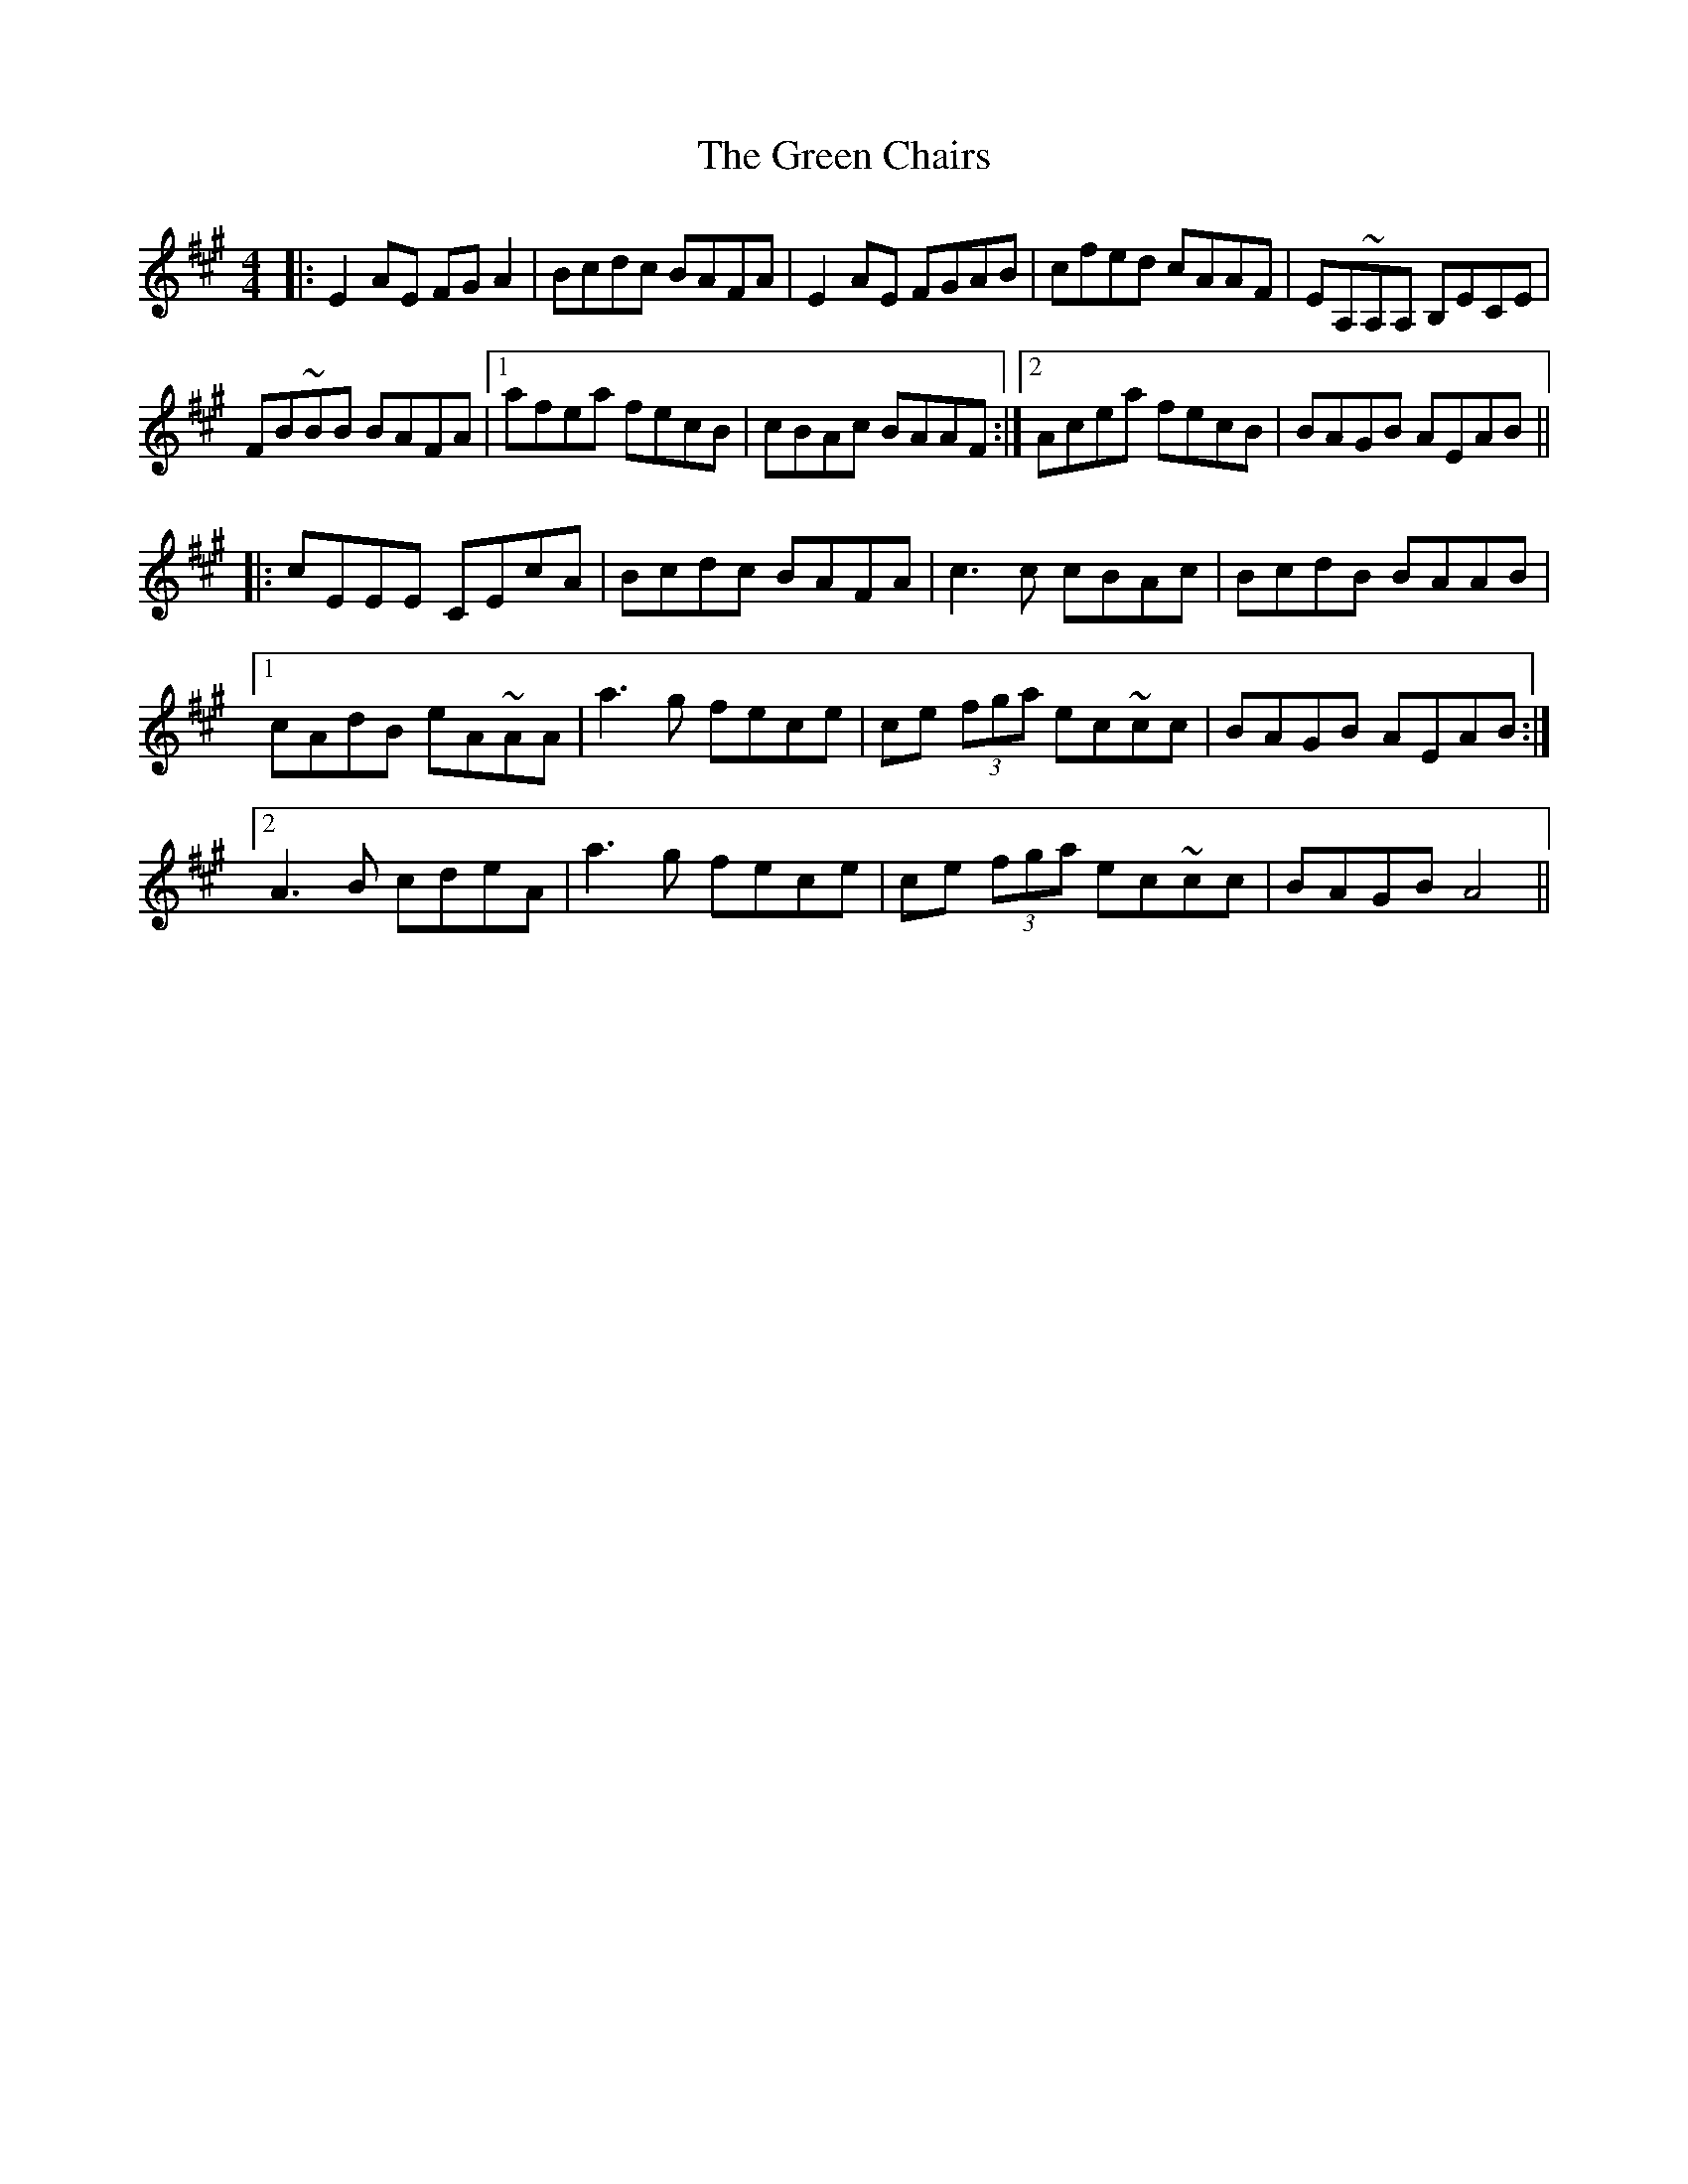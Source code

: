 X: 16031
T: Green Chairs, The
R: reel
M: 4/4
K: Amajor
|:E2 AE FGA2|Bcdc BAFA|E2 AE FGAB|cfed cAAF|EA,~A,A, B,ECE|
FB~BB BAFA|1 afea fecB|cBAc BAAF:|2 Acea fecB|BAGB AEAB||
|:cEEE CEcA|Bcdc BAFA|c3 c cBAc|BcdB BAAB|
[1 cAdB eA~AA|a3 g fece|ce (3fga ec~cc|BAGB AEAB:|
[2 A3 B cdeA|a3g fece|ce (3fga ec~cc|BAGB A4||


